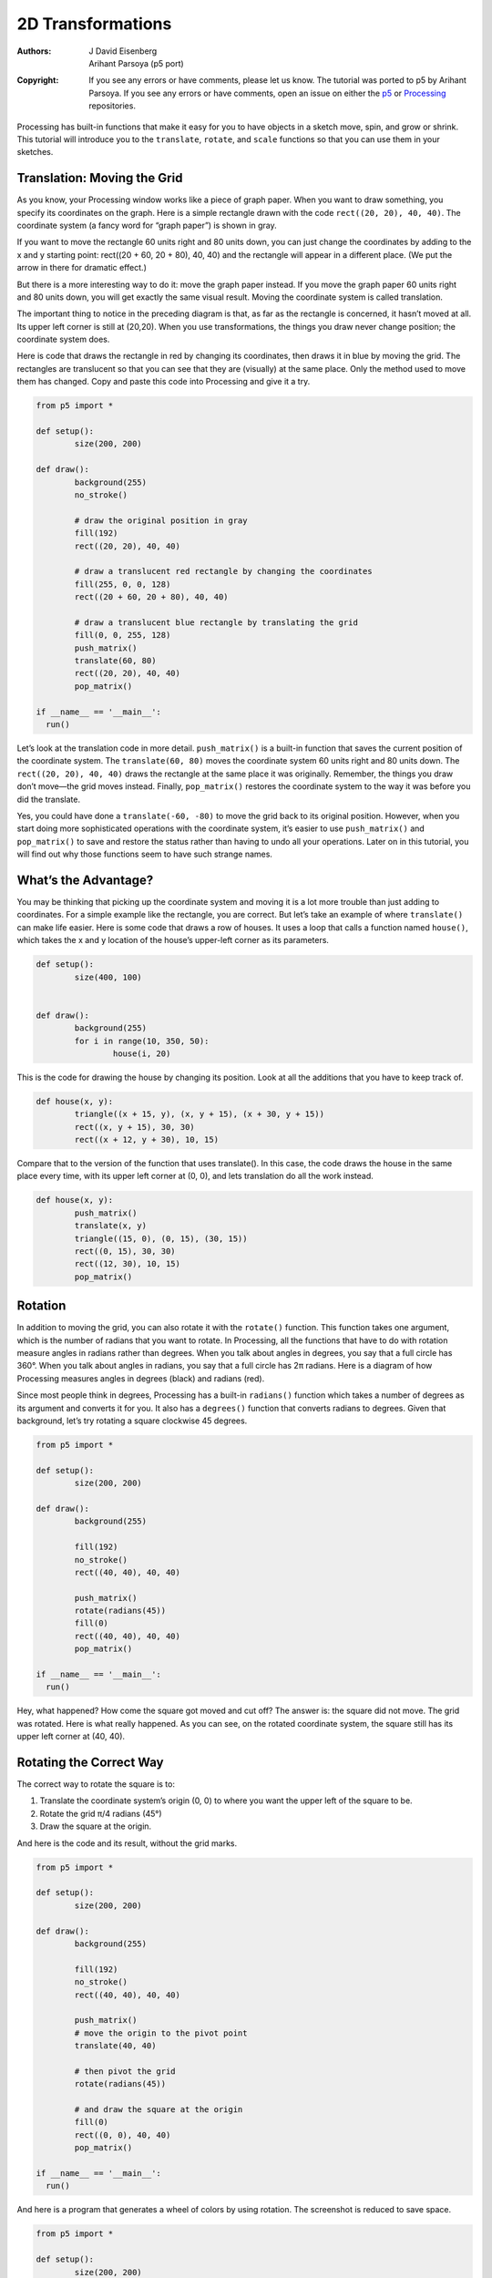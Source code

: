 ******************
2D Transformations
******************

:Authors: J David Eisenberg; Arihant Parsoya (p5 port)
:Copyright: If you see any errors or have comments, please let us know. 
	The tutorial was ported to p5 by Arihant Parsoya. If
   	you see any errors or have comments, open an issue on either the
   	`p5 <https://github.com/p5py/p5/issues>`_ or `Processing
   	<https://github.com/processing/processing-docs/issues?q=is%3Aopen>`_
   	repositories.

Processing has built-in functions that make it easy for you to have objects in a sketch move, spin, and grow or shrink. This tutorial will introduce you to the ``translate``, ``rotate``, and ``scale`` functions so that you can use them in your sketches.

Translation: Moving the Grid
============================

As you know, your Processing window works like a piece of graph paper. When you want to draw something, you specify its coordinates on the graph. Here is a simple rectangle drawn with the code ``rect((20, 20), 40, 40)``. The coordinate system (a fancy word for “graph paper”) is shown in gray.

.. image:: ./2D_transformations-res/original.png
   :align: center

If you want to move the rectangle 60 units right and 80 units down, you can just change the coordinates by adding to the x and y starting point: rect((20 + 60, 20 + 80), 40, 40) and the rectangle will appear in a different place. (We put the arrow in there for dramatic effect.)

.. image:: ./2D_transformations-res/new_coords.png
   :align: center

But there is a more interesting way to do it: move the graph paper instead. If you move the graph paper 60 units right and 80 units down, you will get exactly the same visual result. Moving the coordinate system is called translation.

.. image:: ./2D_transformations-res/moved_grid.png
   :align: center

The important thing to notice in the preceding diagram is that, as far as the rectangle is concerned, it hasn’t moved at all. Its upper left corner is still at (20,20). When you use transformations, the things you draw never change position; the coordinate system does.

Here is code that draws the rectangle in red by changing its coordinates, then draws it in blue by moving the grid. The rectangles are translucent so that you can see that they are (visually) at the same place. Only the method used to move them has changed. Copy and paste this code into Processing and give it a try.

.. code:: python

	from p5 import *

	def setup():
		size(200, 200)

	def draw():
		background(255)
		no_stroke()

		# draw the original position in gray
		fill(192)
		rect((20, 20), 40, 40)

		# draw a translucent red rectangle by changing the coordinates
		fill(255, 0, 0, 128)
		rect((20 + 60, 20 + 80), 40, 40)

		# draw a translucent blue rectangle by translating the grid
		fill(0, 0, 255, 128)
		push_matrix()
		translate(60, 80)
		rect((20, 20), 40, 40)
		pop_matrix()

	if __name__ == '__main__':
	  run()

Let’s look at the translation code in more detail. ``push_matrix()`` is a built-in function that saves the current position of the coordinate system. The ``translate(60, 80)`` moves the coordinate system 60 units right and 80 units down. The ``rect((20, 20), 40, 40)`` draws the rectangle at the same place it was originally. Remember, the things you draw don’t move—the grid moves instead. Finally, ``pop_matrix()`` restores the coordinate system to the way it was before you did the translate.

Yes, you could have done a ``translate(-60, -80)`` to move the grid back to its original position. However, when you start doing more sophisticated operations with the coordinate system, it’s easier to use ``push_matrix()`` and ``pop_matrix()`` to save and restore the status rather than having to undo all your operations. Later on in this tutorial, you will find out why those functions seem to have such strange names.

What’s the Advantage?
=====================

You may be thinking that picking up the coordinate system and moving it is a lot more trouble than just adding to coordinates. For a simple example like the rectangle, you are correct. But let’s take an example of where ``translate()`` can make life easier. Here is some code that draws a row of houses. It uses a loop that calls a function named ``house()``, which takes the x and y location of the house’s upper-left corner as its parameters.

.. image:: ./2D_transformations-res/houses.png
   :align: center

.. code:: python

	def setup():
		size(400, 100)


	def draw():
		background(255)
		for i in range(10, 350, 50):
			house(i, 20)

This is the code for drawing the house by changing its position. Look at all the additions that you have to keep track of.

.. code:: python

	def house(x, y):
		triangle((x + 15, y), (x, y + 15), (x + 30, y + 15))
		rect((x, y + 15), 30, 30)
		rect((x + 12, y + 30), 10, 15)

Compare that to the version of the function that uses translate(). In this case, the code draws the house in the same place every time, with its upper left corner at (0, 0), and lets translation do all the work instead.

.. code:: python

	def house(x, y):
		push_matrix()
		translate(x, y)
		triangle((15, 0), (0, 15), (30, 15))
		rect((0, 15), 30, 30)
		rect((12, 30), 10, 15)
		pop_matrix()

Rotation
========

In addition to moving the grid, you can also rotate it with the ``rotate()`` function. This function takes one argument, which is the number of radians that you want to rotate. In Processing, all the functions that have to do with rotation measure angles in radians rather than degrees. When you talk about angles in degrees, you say that a full circle has 360°. When you talk about angles in radians, you say that a full circle has 2π radians. Here is a diagram of how Processing measures angles in degrees (black) and radians (red).

.. image:: ./2D_transformations-res/degrees.png
   :align: center

Since most people think in degrees, Processing has a built-in ``radians()`` function which takes a number of degrees as its argument and converts it for you. It also has a ``degrees()`` function that converts radians to degrees. Given that background, let’s try rotating a square clockwise 45 degrees.

.. image:: ./2D_transformations-res/bad_rotate.png
   :align: left

.. code:: python

	from p5 import *

	def setup():
		size(200, 200)

	def draw():
		background(255)
		
		fill(192)
		no_stroke()
		rect((40, 40), 40, 40)

		push_matrix()
		rotate(radians(45))
		fill(0)
		rect((40, 40), 40, 40)
		pop_matrix()

	if __name__ == '__main__':
	  run()

Hey, what happened? How come the square got moved and cut off? The answer is: the square did not move. The grid was rotated. Here is what really happened. As you can see, on the rotated coordinate system, the square still has its upper left corner at (40, 40).

.. image:: ./2D_transformations-res/rotated_grid.png
   :align: center

Rotating the Correct Way
========================

The correct way to rotate the square is to:

#. Translate the coordinate system’s origin (0, 0) to where you want the upper left of the square to be.
#. Rotate the grid π/4 radians (45°)
#. Draw the square at the origin.

.. image:: ./2D_transformations-res/correct_rotate_grid.png
   :align: center

And here is the code and its result, without the grid marks.

.. image:: ./2D_transformations-res/good_rotate.png
   :align: left

.. code:: python

	from p5 import *

	def setup():
		size(200, 200)

	def draw():
		background(255)
		
		fill(192)
		no_stroke()
		rect((40, 40), 40, 40)

		push_matrix()
		# move the origin to the pivot point
		translate(40, 40)

		# then pivot the grid
		rotate(radians(45))

		# and draw the square at the origin
		fill(0)
		rect((0, 0), 40, 40)
		pop_matrix()

	if __name__ == '__main__':
	  run()

And here is a program that generates a wheel of colors by using rotation. The screenshot is reduced to save space.

.. image:: ./2D_transformations-res/wheel.png
   :align: left

.. code:: python

	from p5 import *

	def setup():
		size(200, 200)
		no_stroke()
		background(255)

	def draw():
		if (frame_count % 10 == 0):
			fill(frame_count * 3 % 255, 
				frame_count * 5 % 255, 
				frame_count * 7 % 255)

		push_matrix()
		translate(100, 100)
		rotate(radians(frame_count * 2  % 360))
		rect((0, 0), 80, 20)
		pop_matrix()

	if __name__ == '__main__':
	  run()

Scaling
=======

The final coordinate system transformation is scaling, which changes the size of the grid. Take a look at this example, which draws a square, then scales the grid to twice its normal size, and draws it again.

.. image:: ./2D_transformations-res/scale1.png
   :align: left

.. code:: python

	from p5 import *

	def setup():
		size(200, 200)
		stroke(128)
		
	def draw():
		background(255)
		rect((20, 20), 40, 40)

		stroke(0)
		push_matrix()
		scale(2.0)
		rect((20, 20), 40, 40)
		pop_matrix()

	if __name__ == '__main__':
	  run()

First, you can see that the square appears to have moved. It hasn’t, of course. Its upper left corner is still at (20, 20) on the scaled-up grid, but that point is now twice as far away from the origin as it was in the original coordinate system. You can also see that the lines are thicker. That’s no optical illusion—the lines really are twice as thick, because the coordinate system has been scaled to double its size.

**Programming Challenge:** Scale up the black square, but keep its upper left corner in the same place as the gray square. Hint: use translate() to move the origin, then use scale().

There is no law saying that you have to scale the x and y dimensions equally. Try using ``scale(3.0, 0.5)`` to make the x dimension three times its normal size and the y dimension only half its normal size.

Order Matters
=============

When you do multiple transformations, the order makes a difference. A rotation followed by a translate followed by a scale will not give the same results as a translate followed by a rotate by a scale. Here is some sample code and the results.

.. image:: ./2D_transformations-res/order.png
   :align: left

.. code:: python

	from p5 import *

	def setup():
		size(200, 200)
		stroke(128)
		
	def draw():
		background(255)
		line((0, 0), (200, 0)) # draw axes
		line((0, 0), (0, 200))

		push_matrix()
		fill(255, 0, 0) # red square
		rotate(radians(30))
		translate(70, 70)
		scale(2.0)
		rect((0, 0), 20, 20)
		pop_matrix()

		push_matrix()
		fill(255) # white square
		translate(70, 70)
		rotate(radians(30))
		scale(2.0)
		rect((0, 0), 20, 20)
		pop_matrix()

	if __name__ == '__main__':
	  run()

The Transformation Matrix
=========================

Every time you do a rotation, translation, or scaling, the information required to do the transformation is accumulated into a table of numbers. This table, or matrix has only a few rows and columns, yet, through the miracle of mathematics, it contains all the information needed to do any series of transformations. And that’s why the ``push_matrix()` and ``pop_matrix()`` have that word in their name.

Push and Pop
============

What about the push and pop part of the names? These come from a computer concept known as a stack, which works like a spring-loaded tray dispenser in a cafeteria. When someone returns a tray to the stack, its weight pushes the platform down. When someone needs a tray, he takes it from the top of the stack, and the remaining trays pop up a little bit.

In a similar manner, ``push_matrix()`` puts the current status of the coordinate system at the top of a memory area, and ``pop_matrix()`` pulls that status back out. The preceding example used ``push_matrix()`` and ``pop_matrix()`` to make sure that the coordinate system was “clean” before each part of the drawing. In all of the other examples, the calls to those two functions weren’t really necessary, but it doesn’t hurt anything to save and restore the grid status.

Note: in Processing, the coordinate system is restored to its original state (origin at the upper left of the window, no rotation, and no scaling) every time that the ``draw()`` function is executed.

Three-dimensional Transforms
============================

If you are working in three dimensions, you can call the ``translate()`` function with three arguments for the x, y, and z distances. Similarly, you can call ``scale()`` with three arguments that tell how much you want the grid scaled in each of those dimensions.

For rotation, call the ``rotateX()``, ``rotateY()``, or ``rotateZ()`` function to rotate around each of the axes. All three of these functions expect one argument: the number of radians to rotate.

Case Study: An Arm-Waving Robot
===============================

.. image:: ./2D_transformations-res/whole_robot.png
   :align: left

.. code:: python

	from p5 import *

	def setup():
		size(200, 200)
		background(255)
		
	def draw():
		drawRobot()

	def drawRobot():
		no_stroke()
		fill(38, 38, 200)
		rect((20, 0), 38, 30) # head
		rect((14, 32), 50, 50) # body

		rect((0, 32), 12, 37) # left arm
		rect((66, 32), 12, 37) # right arm

		rect((22, 84), 16, 50) # left leg
		rect((40, 84), 16, 50) # right leg

		fill(222, 222, 249)
		ellipse((30, 12), 12, 12) # left eye
		ellipse((47, 12), 12, 12) # right eye

	if __name__ == '__main__':
	  run()

.. image:: ./2D_transformations-res/pivot.png
   :align: left

The next step is to identify the points where the arms pivot. That is shown in this drawing. The pivot points are (12, 32) and (66, 32). Note: the term “center of rotation” is a more formal term for the pivot point.

Now, separate the code for drawing the left and right arms, and move the center of rotation for each arm to the origin, because you always rotate around the (0, 0) point. To save space, we are not repeating the code for ``setup()``.

.. code:: python

	def drawRobot():
		no_stroke()
		fill(38, 38, 200)
		rect((20, 0), 38, 30) # head
		rect((14, 32), 50, 50) # body

		drawLeftArm()
		drawRightArm()

		rect((22, 84), 16, 50) # left leg
		rect((40, 84), 16, 50) # right leg

		fill(222, 222, 249)
		ellipse((30, 12), 12, 12) # left eye
		ellipse((47, 12), 12, 12) # right eye

	def drawLeftArm():
		push_matrix()
		translate(12, 32)
		rect((-12, 0), 12, 37)
		pop_matrix()

	def drawRightArm():
		push_matrix()
		translate(66, 32)
		rect((0, 0), 12, 37)
		pop_matrix()

Now test to see if the arms rotate properly. Rather than attempt a full animation, we will just rotate the left side arm 135 degrees and the right side arm -45 degrees as a test. Here is the code that needs to be added, and the result. The left side arm is cut off because of the window boundaries, but we’ll fix that in the final animation.

.. image:: ./2D_transformations-res/rotate_test.png
   :align: left

.. code:: python

	def drawLeftArm():
		push_matrix()
		translate(12, 32)
		rotate(radians(135))
		rect((-12, 0), 12, 37)
		pop_matrix()

	def drawRightArm():
		push_matrix()
		translate(66, 32)
		rotate(radians(-45))
		rect((0, 0), 12, 37)
		pop_matrix()

Now we complete the program by putting in the animation. The left arm has to rotate from 0° to 135° and back. Since the arm-waving is symmetric, the right-arm angle will always be the negative value of the left-arm angle. To make things simple, we will go in increments of 5 degrees.

.. code:: python

	from p5 import *

	armAngle = 0
	angleChange = 5
	ANGLE_LIMIT = 135

	def setup():
		size(200, 200)
		background(255)
		
	def draw():
		global armAngle, angleChange, ANGLE_LIMIT
		background(255)

		push_matrix()
		translate(50, 50) # place robot so arms are always on screen
		drawRobot()
		armAngle += angleChange

		# if the arm has moved past its limit,
		# reverse direction and set within limits.
		if armAngle > ANGLE_LIMIT or armAngle < 0:
	  		angleChange = -angleChange
	  		armAngle += angleChange

		pop_matrix()

	def drawRobot():
		no_stroke()
		fill(38, 38, 200)
		rect((20, 0), 38, 30) # head
		rect((14, 32), 50, 50) # body

		drawLeftArm()
		drawRightArm()

		rect((22, 84), 16, 50) # left leg
		rect((40, 84), 16, 50) # right leg

		fill(222, 222, 249)
		ellipse((30, 12), 12, 12) # left eye
		ellipse((47, 12), 12, 12) # right eye

	def drawLeftArm():
		push_matrix()
		translate(12, 32)
		rotate(radians(armAngle))
		rect((-12, 0), 12, 37)
		pop_matrix()

	def drawRightArm():
		push_matrix()
		translate(66, 32)
		rotate(radians(-armAngle))
		rect((0, 0), 12, 37)
		pop_matrix()

	if __name__ == '__main__':
	  run()

Case Study: Interactive Rotation
================================

Instead of having the arms move on their own, we will modify the program so that the arms follow the mouse while the mouse button is pressed. Instead of just writing the program at the keyboard, we first think about the problem and figure out what the program needs to do.

Since the two arms move independently of one another, we need to have one variable for each arm’s angle. It’s easy to figure out which arm to track. If the mouse is at the left side of the robot’s center, track the left arm; otherwise, track the right arm.

The remaining problem is to figure out the angle of rotation. Given the pivot point position and the mouse position, how do you determine the angle of a line connecting those two points? The answer comes from the ``atan2()`` function, which gives (in radians) the angle of a line from the origin to a given y and x coordinate. In constrast to most other functions, the y coordinate comes first. ``atan2()`` returns a value from -π to π radians, which is the equivalent of -180° to 180°.

But what about finding the angle of a line that doesn’t start from the origin, such as the line from (10, 37) to (48, 59)? No problem; it’s the same as the angle of a line from (0, 0) to (48-10, 59-37). In general, to find the angle of the line from (x0, y0) to (x1, y1), calculate

.. code:: python

	atan2(y1 - y0, x1 - x0)

Because this is a new concept, rather than integrate it into the robot program, you should write a simple test program to see that you understand how ``atan2()`` works. This program draws a rectangle whose center of rotation is its upper left corner at (100, 100) and tracks the mouse.

.. code:: python

	from p5 import *

	def setup():
		size(200, 200)
		
	def draw():
		angle = atan2(mouse_y - 100, mouse_x - 100)

		background(255)
		push_matrix()
		translate(100, 100)
		rotate(angle)
		rect((0, 0), 50, 10)
		pop_matrix()

	if __name__ == '__main__':
	  run()

That works great. What happens if we draw the rectangle so it is taller than it is wide? Change the preceding code to read ``rect((0, 0), 10, 50)`. How come it doesn’t seem to follow the mouse any more? The answer is that the rectangle really is still following the mouse, but it’s the short side of the rectangle that does the following. Our eyes are trained to want the long side to be tracked. Because the long side is at a 90 degree angle to the short side, you have to subtract 90° (or π/2 radians) to get the desired effect. Change the preceding code to read rotate(angle - HALF_PI) and try it again. Since Processing deals almost exclusively in radians, the language has defined the constants PI (180°), HALF_PI (90°), QUARTER_PI (45°) and TWO_PI (360°) for your convenience.

At this point, we can write the final version of the arm-tracking program. We start off with definitions of constants and variables. The number 39 in the definition of MIDPOINT_X comes from the fact that the body of the robot starts at x-coordinate 14 and is 50 pixels wide, so 39 (14 + 25) is the horizontal midpoint of the robot’s body.

.. code:: python

	# Where upper left of robot appears on screen
	ROBOT_X = 50
	ROBOT_Y = 50

	# The robot's midpoint and arm pivot points
	MIDPOINT_X = 39
	LEFT_PIVOT_X = 12
	RIGHT_PIVOT_X = 66
	PIVOT_Y = 32

	leftArmAngle = 0.0
	rightArmAngle = 0.0

	def setup():
		size(200, 200)
		background(255)
		
	def draw():
		global leftArmAngle, rightArmAngle
		'''
		These variables are for mouseX and mouseY,
		adjusted to be relative to the robot's coordinate system
		instead of the window's coordinate system.
		'''
		mx = 0
		my = 0

		background(255)

		push_matrix()
		translate(ROBOT_X, ROBOT_Y) # place robot so arms are always on screen
		if mouse_is_pressed:
			mX = mouse_x - ROBOT_X
			mY = mouse_y - ROBOT_Y

			if mx < MIDPOINT_X: # left side of robot
				leftArmAngle = atan2(mY - PIVOT_Y, mX - LEFT_PIVOT_X) - HALF_PI
			else:
				rightArmAngle = atan2(mY - PIVOT_Y, mX - RIGHT_PIVOT_X) - HALF_PI


		drawRobot()
		pop_matrix()

The ``drawRobot()`` function remains unchanged, but a minor change to ``drawLeftArm()`` and ``drawRightArm()`` is now necessary. Because ``leftArmAngle`` and ``rightArmAngle`` are now computed in radians, the functions don’t have to do any conversion. The changes to the two functions are in bold.

.. code:: python

	def drawLeftArm():
		global leftArmAngle
		push_matrix()
		translate(12, 32)
		rotate(leftArmAngle)
		rect((-12, 0), 12, 37)
		pop_matrix()

	def drawRightArm():
		global rightArmAngle
		push_matrix()
		translate(66, 32)
		rotate(rightArmAngle)
		rect((0, 0), 12, 37)
		pop_matrix()
